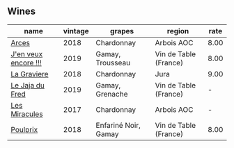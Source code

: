 
** Wines

#+attr_html: :class wines-table
|                                                              name | vintage |               grapes |                region | rate |
|-------------------------------------------------------------------+---------+----------------------+-----------------------+------|
|                [[barberry:/wines/5f49c6c1-3ce2-484a-96a4-cf48058e1f68][Arces]] |    2018 |           Chardonnay |            Arbois AOC | 8.00 |
| [[barberry:/wines/1357c3ce-cad1-4f2d-8473-4e05fd524a29][J'en veux encore !!!]] |    2019 |     Gamay, Trousseau | Vin de Table (France) | 8.00 |
|          [[barberry:/wines/2e22de49-4153-4f46-bef2-7806cd612810][La Graviere]] |    2018 |           Chardonnay |                  Jura | 9.00 |
|      [[barberry:/wines/b812f67d-dfa6-4037-b6eb-dc0144b59001][Le Jaja du Fred]] |    2019 |      Gamay, Grenache | Vin de Table (France) |    - |
|        [[barberry:/wines/791efcc0-b9f6-4de7-b4ec-81721d7e417e][Les Miracules]] |    2017 |           Chardonnay |            Arbois AOC |    - |
|             [[barberry:/wines/9702605f-3ee2-47ca-af73-037b8a4e6c23][Poulprix]] |    2018 | Enfariné Noir, Gamay | Vin de Table (France) | 8.00 |
